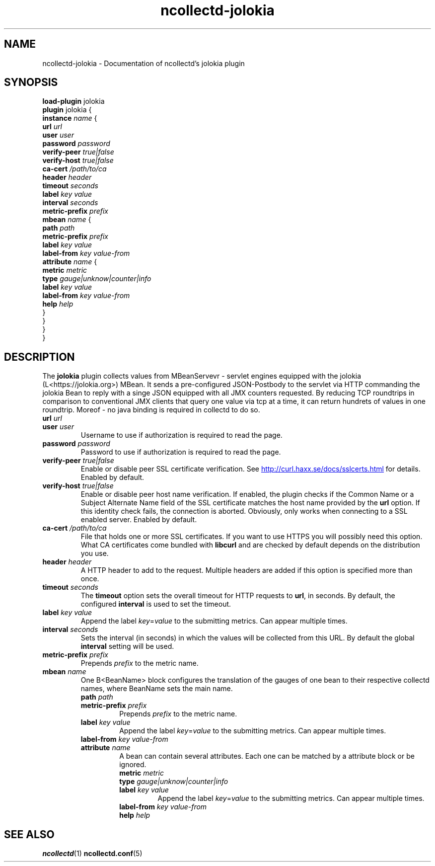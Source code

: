 .\" SPDX-License-Identifier: GPL-2.0-only
.TH ncollectd-jolokia 5 "@NCOLLECTD_DATE@" "@NCOLLECTD_VERSION@" "ncollectd jolokia man page"
.SH NAME
ncollectd-jolokia \- Documentation of ncollectd's jolokia plugin
.SH SYNOPSIS
\fBload-plugin\fP jolokia
.br
\fBplugin\fP jolokia {
    \fBinstance\fP \fIname\fP {
        \fBurl\fP \fIurl\fP
        \fBuser\fP \fIuser\fP
        \fBpassword\fP \fIpassword\fP
        \fBverify-peer\fP \fItrue|false\fP
        \fBverify-host\fP \fItrue|false\fP
        \fBca-cert\fP \fI/path/to/ca\fP
        \fBheader\fP \fIheader\fP
        \fBtimeout\fP \fIseconds\fP
        \fBlabel\fP \fIkey\fP \fIvalue\fP
        \fBinterval\fP \fIseconds\fP
        \fBmetric-prefix\fP \fIprefix\fP
        \fBmbean\fP \fIname\fP {
            \fBpath\fP \fIpath\fP
            \fBmetric-prefix\fP \fIprefix\fP
            \fBlabel\fP \fIkey\fP \fIvalue\fP
            \fBlabel-from\fP \fIkey\fP \fIvalue-from\fP
            \fBattribute\fP \fIname\fP {
                \fBmetric\fP \fImetric\fP
                \fBtype\fP \fIgauge|unknow|counter|info\fP
                \fBlabel\fP \fIkey\fP \fIvalue\fP
                \fBlabel-from\fP \fIkey\fP \fIvalue-from\fP
                \fBhelp\fP \fIhelp\fP
            }
        }
    }
.br
}
.SH DESCRIPTION
The \fBjolokia\fP plugin collects values from MBeanServevr - servlet engines equipped
with the jolokia (L<https://jolokia.org>) MBean. It sends a pre-configured
JSON-Postbody to the servlet via HTTP commanding the jolokia Bean to reply with
a singe JSON equipped with all JMX counters requested.
By reducing TCP roundtrips in comparison to conventional JMX clients that
query one value via tcp at a time, it can return hundrets of values in one roundtrip.
Moreof - no java binding is required in collectd to do so.

.TP
\fBurl\fP \fIurl\fP
.TP
\fBuser\fP \fIuser\fP
Username to use if authorization is required to read the page.
.TP
\fBpassword\fP \fIpassword\fP
Password to use if authorization is required to read the page.
.TP
\fBverify-peer\fP \fItrue|false\fP
Enable or disable peer SSL certificate verification. See
.UR http://curl.haxx.se/docs/sslcerts.html
.UE
for details. Enabled by default.
.TP
\fBverify-host\fP \fItrue|false\fP
Enable or disable peer host name verification. If enabled, the plugin checks if
the \f(CWCommon Name\fP or a \f(CWSubject Alternate Name\fP field of the SSL certificate
matches the host name provided by the \fBurl\fP option. If this identity check
fails, the connection is aborted. Obviously, only works when connecting to a
SSL enabled server. Enabled by default.
.TP
\fBca-cert\fP \fI/path/to/ca\fP
File that holds one or more SSL certificates. If you want to use HTTPS you will
possibly need this option. What CA certificates come bundled with \fBlibcurl\fP
and are checked by default depends on the distribution you use.
.TP
\fBheader\fP \fIheader\fP
A HTTP header to add to the request. Multiple headers are added if this option
is specified more than once.
.TP
\fBtimeout\fP \fIseconds\fP
The \fBtimeout\fP option sets the overall timeout for HTTP requests to \fBurl\fP, in
seconds. By default, the configured \fBinterval\fP is used to set the timeout.
.TP
\fBlabel\fP \fIkey\fP \fIvalue\fP
Append the label \fIkey\fP=\fIvalue\fP to the submitting metrics. Can appear multiple times.
.TP
\fBinterval\fP \fIseconds\fP
Sets the interval (in seconds) in which the values will be collected from this
URL. By default the global \fBinterval\fP setting will be used.
.TP
\fBmetric-prefix\fP \fIprefix\fP
Prepends \fIprefix\fP to the metric name.
.TP
\fBmbean\fP \fIname\fP
One B<BeanName> block configures the translation of the gauges of one bean
to their respective collectd names, where BeanName sets the main name.
.RS
.TP
\fBpath\fP \fIpath\fP
.TP
\fBmetric-prefix\fP \fIprefix\fP
Prepends \fIprefix\fP to the metric name.
.TP
\fBlabel\fP \fIkey\fP \fIvalue\fP
Append the label \fIkey\fP=\fIvalue\fP to the submitting metrics. Can appear multiple times.
.TP
\fBlabel-from\fP \fIkey\fP \fIvalue-from\fP
.TP
\fBattribute\fP \fIname\fP 
A bean can contain several attributes. Each one can be matched by a attribute block or be ignored.
.RS
.TP
\fBmetric\fP \fImetric\fP
.TP
\fBtype\fP \fIgauge|unknow|counter|info\fP
.TP
\fBlabel\fP \fIkey\fP \fIvalue\fP
Append the label \fIkey\fP=\fIvalue\fP to the submitting metrics. Can appear multiple times.
.TP
\fBlabel-from\fP \fIkey\fP \fIvalue-from\fP
.TP
\fBhelp\fP \fIhelp\fP
.RE
.RE
.SH "SEE ALSO"
.BR ncollectd (1)
.BR ncollectd.conf (5)
